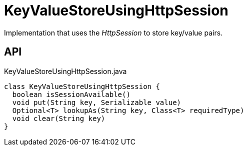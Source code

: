 = KeyValueStoreUsingHttpSession
:Notice: Licensed to the Apache Software Foundation (ASF) under one or more contributor license agreements. See the NOTICE file distributed with this work for additional information regarding copyright ownership. The ASF licenses this file to you under the Apache License, Version 2.0 (the "License"); you may not use this file except in compliance with the License. You may obtain a copy of the License at. http://www.apache.org/licenses/LICENSE-2.0 . Unless required by applicable law or agreed to in writing, software distributed under the License is distributed on an "AS IS" BASIS, WITHOUT WARRANTIES OR  CONDITIONS OF ANY KIND, either express or implied. See the License for the specific language governing permissions and limitations under the License.

Implementation that uses the _HttpSession_ to store key/value pairs.

== API

[source,java]
.KeyValueStoreUsingHttpSession.java
----
class KeyValueStoreUsingHttpSession {
  boolean isSessionAvailable()
  void put(String key, Serializable value)
  Optional<T> lookupAs(String key, Class<T> requiredType)
  void clear(String key)
}
----

